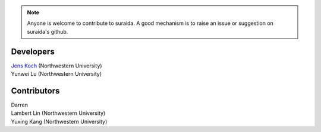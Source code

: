 .. suraida
   Copyright (C) 2024, Jens Koch

.. _developers:

.. note::

   Anyone is welcome to contribute to suraida. A good mechanism is to raise an issue or suggestion on suraida's github.


===========
Developers
===========


| `Jens Koch <https://sites.northwestern.edu/koch/>`_ (Northwestern University)
| Yunwei Lu (Northwestern University)


.. _developers-contributors:

============
Contributors
============


| Darren
| Lambert Lin (Northwestern University)
| Yuxing Kang (Northwestern University)